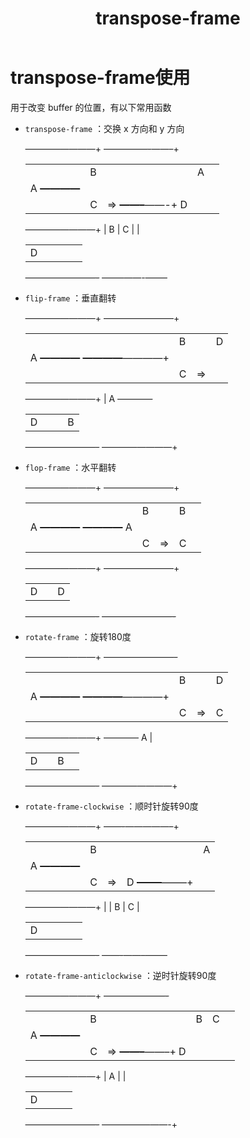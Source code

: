 :PROPERTIES:
:ID:       cda15aa7-f8de-46c4-9125-b50ccbf6732b
:END:
#+title: transpose-frame
#+filetags: emacs

* transpose-frame使用
用于改变 buffer 的位置，有以下常用函数
- =transpose-frame= ：交换 x 方向和 y 方向
        +------------+------------+      +----------------+--------+
        |            |     B      |      |        A       |        |
        |     A      +------------+      |                |        |
        |            |     C      |  =>  +--------+-------+   D    |
        +------------+------------+      |   B    |   C   |        |
        |            D            |      |        |       |        |
        +-------------------------+      +--------+-------+--------+
- =flip-frame= ：垂直翻转
        +------------+------------+      +------------+------------+
        |            |     B      |      |            D            |
        |     A      +------------+      +------------+------------+
        |            |     C      |  =>  |            |     C      |
        +------------+------------+      |     A      +------------+
        |            D            |      |            |     B      |
        +-------------------------+      +------------+------------+
- =flop-frame= ：水平翻转
        +------------+------------+      +------------+------------+
        |            |     B      |      |     B      |            |
        |     A      +------------+      +------------+     A      |
        |            |     C      |  =>  |     C      |            |
        +------------+------------+      +------------+------------+
        |            D            |      |            D            |
        +-------------------------+      +-------------------------+
- =rotate-frame= ：旋转180度
        +------------+------------+      +-------------------------+
        |            |     B      |      |            D            |
        |     A      +------------+      +------------+------------+
        |            |     C      |  =>  |     C      |            |
        +------------+------------+      +------------+     A      |
        |            D            |      |     B      |            |
        +-------------------------+      +------------+------------+
- =rotate-frame-clockwise= ：顺时针旋转90度
        +------------+------------+      +-------+-----------------+
        |            |     B      |      |       |        A        |
        |     A      +------------+      |       |                 |
        |            |     C      |  =>  |   D   +--------+--------+
        +------------+------------+      |       |   B    |   C    |
        |            D            |      |       |        |        |
        +-------------------------+      +-------+--------+--------+
- =rotate-frame-anticlockwise= ：逆时针旋转90度
        +------------+------------+      +--------+--------+-------+
        |            |     B      |      |   B    |   C    |       |
        |     A      +------------+      |        |        |       |
        |            |     C      |  =>  +--------+--------+   D   |
        +------------+------------+      |        A        |       |
        |            D            |      |                 |       |
        +-------------------------+      +-----------------+-------+
